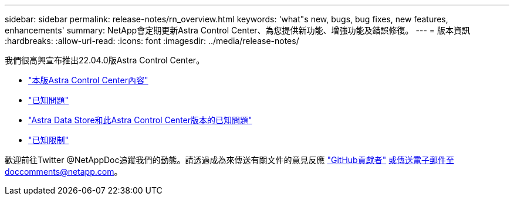 ---
sidebar: sidebar 
permalink: release-notes/rn_overview.html 
keywords: 'what"s new, bugs, bug fixes, new features, enhancements' 
summary: NetApp會定期更新Astra Control Center、為您提供新功能、增強功能及錯誤修復。 
---
= 版本資訊
:hardbreaks:
:allow-uri-read: 
:icons: font
:imagesdir: ../media/release-notes/


我們很高興宣布推出22.04.0版Astra Control Center。

* link:../release-notes/whats-new.html["本版Astra Control Center內容"]
* link:../release-notes/known-issues.html["已知問題"]
* link:../release-notes/known-issues-ads.html["Astra Data Store和此Astra Control Center版本的已知問題"]
* link:../release-notes/known-limitations.html["已知限制"]


歡迎前往Twitter @NetAppDoc追蹤我們的動態。請透過成為來傳送有關文件的意見反應 link:https://docs.netapp.com/us-en/contribute/["GitHub貢獻者"^] 或傳送電子郵件至doccomments@netapp.com。
